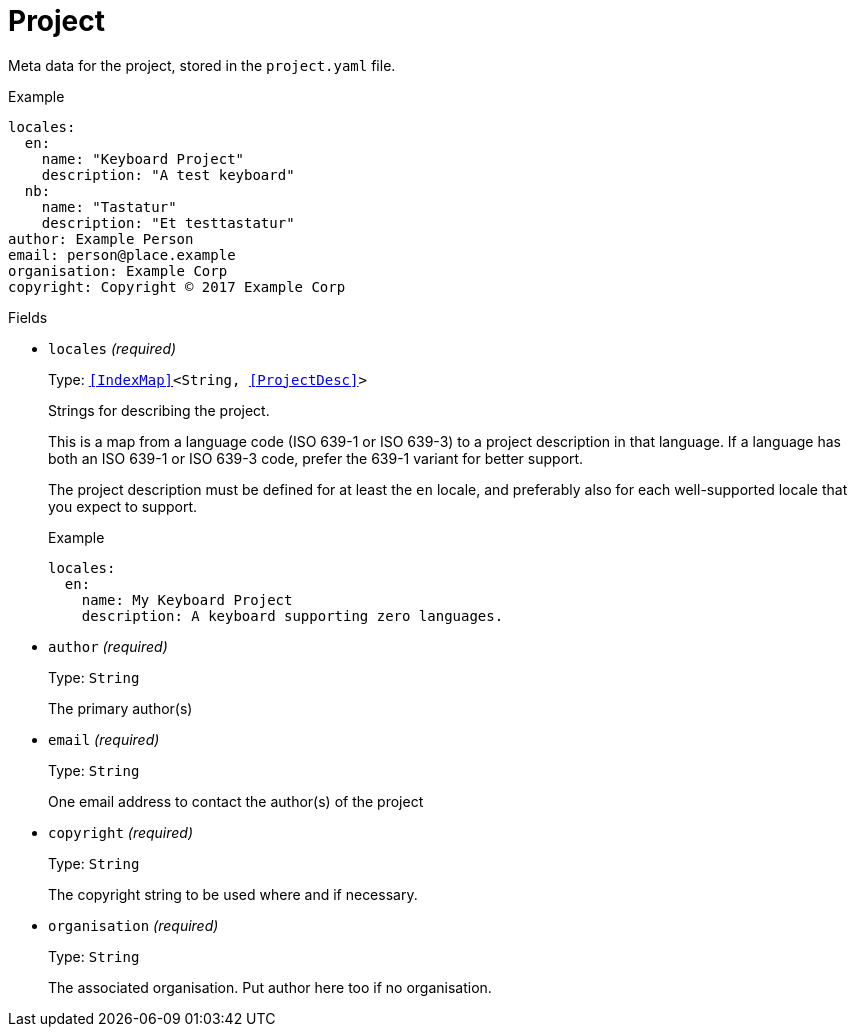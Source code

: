 // Do not edit this file directly!
// It was generated using derive-collect-docs and will be updated automatically.

= Project

Meta data for the project, stored in the `project.yaml` file.


.Example
[source,yaml]
----
locales:
  en:
    name: "Keyboard Project"
    description: "A test keyboard"
  nb:
    name: "Tastatur"
    description: "Et testtastatur"
author: Example Person
email: person@place.example
organisation: Example Corp
copyright: Copyright © 2017 Example Corp
----

.Fields
* `locales` _(required)_
+
Type: `<<IndexMap>><String, <<ProjectDesc>>>`
+
Strings for describing the project.
+
This is a map from a language code (ISO 639-1 or ISO 639-3) to a project
description in that language. If a language has both an ISO 639-1 or ISO
639-3 code, prefer the 639-1 variant for better support.
+
The project description must be defined for at least the `en` locale,
and preferably also for each well-supported locale that you expect to
support.
+
.Example
[source,yaml]
----
locales:
  en:
    name: My Keyboard Project
    description: A keyboard supporting zero languages.

----

* `author` _(required)_
+
Type: `String`
+
The primary author(s)
* `email` _(required)_
+
Type: `String`
+
One email address to contact the author(s) of the project
* `copyright` _(required)_
+
Type: `String`
+
The copyright string to be used where and if necessary.
* `organisation` _(required)_
+
Type: `String`
+
The associated organisation. Put author here too if no organisation.

